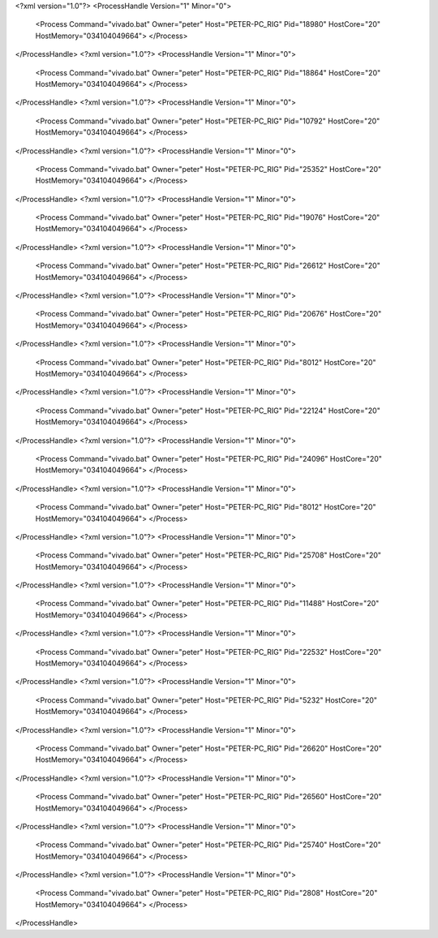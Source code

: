 <?xml version="1.0"?>
<ProcessHandle Version="1" Minor="0">
    <Process Command="vivado.bat" Owner="peter" Host="PETER-PC_RIG" Pid="18980" HostCore="20" HostMemory="034104049664">
    </Process>
</ProcessHandle>
<?xml version="1.0"?>
<ProcessHandle Version="1" Minor="0">
    <Process Command="vivado.bat" Owner="peter" Host="PETER-PC_RIG" Pid="18864" HostCore="20" HostMemory="034104049664">
    </Process>
</ProcessHandle>
<?xml version="1.0"?>
<ProcessHandle Version="1" Minor="0">
    <Process Command="vivado.bat" Owner="peter" Host="PETER-PC_RIG" Pid="10792" HostCore="20" HostMemory="034104049664">
    </Process>
</ProcessHandle>
<?xml version="1.0"?>
<ProcessHandle Version="1" Minor="0">
    <Process Command="vivado.bat" Owner="peter" Host="PETER-PC_RIG" Pid="25352" HostCore="20" HostMemory="034104049664">
    </Process>
</ProcessHandle>
<?xml version="1.0"?>
<ProcessHandle Version="1" Minor="0">
    <Process Command="vivado.bat" Owner="peter" Host="PETER-PC_RIG" Pid="19076" HostCore="20" HostMemory="034104049664">
    </Process>
</ProcessHandle>
<?xml version="1.0"?>
<ProcessHandle Version="1" Minor="0">
    <Process Command="vivado.bat" Owner="peter" Host="PETER-PC_RIG" Pid="26612" HostCore="20" HostMemory="034104049664">
    </Process>
</ProcessHandle>
<?xml version="1.0"?>
<ProcessHandle Version="1" Minor="0">
    <Process Command="vivado.bat" Owner="peter" Host="PETER-PC_RIG" Pid="20676" HostCore="20" HostMemory="034104049664">
    </Process>
</ProcessHandle>
<?xml version="1.0"?>
<ProcessHandle Version="1" Minor="0">
    <Process Command="vivado.bat" Owner="peter" Host="PETER-PC_RIG" Pid="8012" HostCore="20" HostMemory="034104049664">
    </Process>
</ProcessHandle>
<?xml version="1.0"?>
<ProcessHandle Version="1" Minor="0">
    <Process Command="vivado.bat" Owner="peter" Host="PETER-PC_RIG" Pid="22124" HostCore="20" HostMemory="034104049664">
    </Process>
</ProcessHandle>
<?xml version="1.0"?>
<ProcessHandle Version="1" Minor="0">
    <Process Command="vivado.bat" Owner="peter" Host="PETER-PC_RIG" Pid="24096" HostCore="20" HostMemory="034104049664">
    </Process>
</ProcessHandle>
<?xml version="1.0"?>
<ProcessHandle Version="1" Minor="0">
    <Process Command="vivado.bat" Owner="peter" Host="PETER-PC_RIG" Pid="8012" HostCore="20" HostMemory="034104049664">
    </Process>
</ProcessHandle>
<?xml version="1.0"?>
<ProcessHandle Version="1" Minor="0">
    <Process Command="vivado.bat" Owner="peter" Host="PETER-PC_RIG" Pid="25708" HostCore="20" HostMemory="034104049664">
    </Process>
</ProcessHandle>
<?xml version="1.0"?>
<ProcessHandle Version="1" Minor="0">
    <Process Command="vivado.bat" Owner="peter" Host="PETER-PC_RIG" Pid="11488" HostCore="20" HostMemory="034104049664">
    </Process>
</ProcessHandle>
<?xml version="1.0"?>
<ProcessHandle Version="1" Minor="0">
    <Process Command="vivado.bat" Owner="peter" Host="PETER-PC_RIG" Pid="22532" HostCore="20" HostMemory="034104049664">
    </Process>
</ProcessHandle>
<?xml version="1.0"?>
<ProcessHandle Version="1" Minor="0">
    <Process Command="vivado.bat" Owner="peter" Host="PETER-PC_RIG" Pid="5232" HostCore="20" HostMemory="034104049664">
    </Process>
</ProcessHandle>
<?xml version="1.0"?>
<ProcessHandle Version="1" Minor="0">
    <Process Command="vivado.bat" Owner="peter" Host="PETER-PC_RIG" Pid="26620" HostCore="20" HostMemory="034104049664">
    </Process>
</ProcessHandle>
<?xml version="1.0"?>
<ProcessHandle Version="1" Minor="0">
    <Process Command="vivado.bat" Owner="peter" Host="PETER-PC_RIG" Pid="26560" HostCore="20" HostMemory="034104049664">
    </Process>
</ProcessHandle>
<?xml version="1.0"?>
<ProcessHandle Version="1" Minor="0">
    <Process Command="vivado.bat" Owner="peter" Host="PETER-PC_RIG" Pid="25740" HostCore="20" HostMemory="034104049664">
    </Process>
</ProcessHandle>
<?xml version="1.0"?>
<ProcessHandle Version="1" Minor="0">
    <Process Command="vivado.bat" Owner="peter" Host="PETER-PC_RIG" Pid="2808" HostCore="20" HostMemory="034104049664">
    </Process>
</ProcessHandle>
